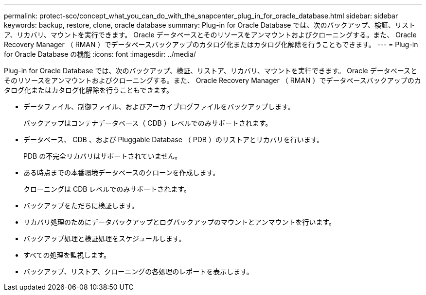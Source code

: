 ---
permalink: protect-sco/concept_what_you_can_do_with_the_snapcenter_plug_in_for_oracle_database.html 
sidebar: sidebar 
keywords: backup, restore, clone, oracle database 
summary: Plug-in for Oracle Database では、次のバックアップ、検証、リストア、リカバリ、マウントを実行できます。 Oracle データベースとそのリソースをアンマウントおよびクローニングする。また、 Oracle Recovery Manager （ RMAN ）でデータベースバックアップのカタログ化またはカタログ化解除を行うこともできます。 
---
= Plug-in for Oracle Database の機能
:icons: font
:imagesdir: ../media/


[role="lead"]
Plug-in for Oracle Database では、次のバックアップ、検証、リストア、リカバリ、マウントを実行できます。 Oracle データベースとそのリソースをアンマウントおよびクローニングする。また、 Oracle Recovery Manager （ RMAN ）でデータベースバックアップのカタログ化またはカタログ化解除を行うこともできます。

* データファイル、制御ファイル、およびアーカイブログファイルをバックアップします。
+
バックアップはコンテナデータベース（ CDB ）レベルでのみサポートされます。

* データベース、 CDB 、および Pluggable Database （ PDB ）のリストアとリカバリを行います。
+
PDB の不完全リカバリはサポートされていません。

* ある時点までの本番環境データベースのクローンを作成します。
+
クローニングは CDB レベルでのみサポートされます。

* バックアップをただちに検証します。
* リカバリ処理のためにデータバックアップとログバックアップのマウントとアンマウントを行います。
* バックアップ処理と検証処理をスケジュールします。
* すべての処理を監視します。
* バックアップ、リストア、クローニングの各処理のレポートを表示します。

